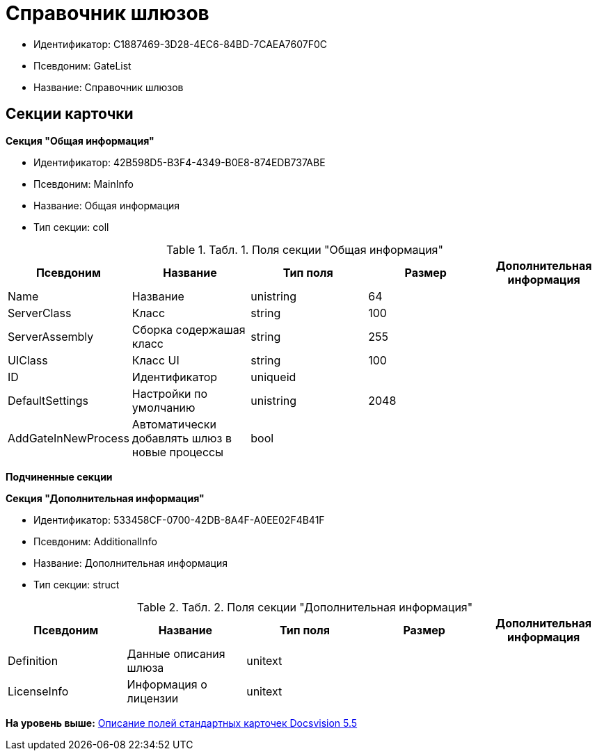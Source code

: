 = Справочник шлюзов

* Идентификатор: C1887469-3D28-4EC6-84BD-7CAEA7607F0C
* Псевдоним: GateList
* Название: Справочник шлюзов

== Секции карточки

*Секция "Общая информация"*

* Идентификатор: 42B598D5-B3F4-4349-B0E8-874EDB737ABE
* Псевдоним: MainInfo
* Название: Общая информация
* Тип секции: coll

.[.table--title-label]##Табл. 1. ##[.title]##Поля секции "Общая информация"##
[width="100%",cols="20%,20%,20%,20%,20%",options="header",]
|===
|Псевдоним |Название |Тип поля |Размер |Дополнительная информация
|Name |Название |unistring |64 |
|ServerClass |Класс |string |100 |
|ServerAssembly |Сборка содержашая класс |string |255 |
|UIClass |Класс UI |string |100 |
|ID |Идентификатор |uniqueid | |
|DefaultSettings |Настройки по умолчанию |unistring |2048 |
|AddGateInNewProcess |Автоматически добавлять шлюз в новые процессы |bool | |
|===

*Подчиненные секции*

*Секция "Дополнительная информация"*

* Идентификатор: 533458CF-0700-42DB-8A4F-A0EE02F4B41F
* Псевдоним: AdditionalInfo
* Название: Дополнительная информация
* Тип секции: struct

.[.table--title-label]##Табл. 2. ##[.title]##Поля секции "Дополнительная информация"##
[width="100%",cols="20%,20%,20%,20%,20%",options="header",]
|===
|Псевдоним |Название |Тип поля |Размер |Дополнительная информация
|Definition |Данные описания шлюза |unitext | |
|LicenseInfo |Информация о лицензии |unitext | |
|===

*На уровень выше:* xref:../../../pages/DM_StandartCards_5.5.adoc[Описание полей стандартных карточек Docsvision 5.5]
